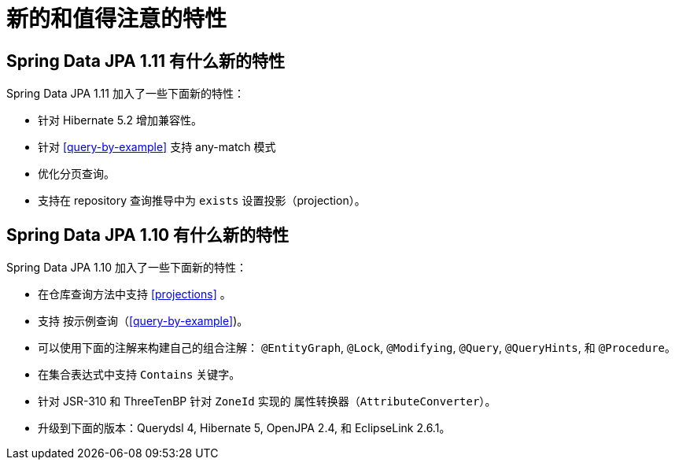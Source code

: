 [[new-features]]
= 新的和值得注意的特性

[[new-features.1-11-0]]
== Spring Data JPA 1.11 有什么新的特性

Spring Data JPA 1.11 加入了一些下面新的特性：

* 针对 Hibernate 5.2 增加兼容性。
* 针对 <<query-by-example>> 支持 any-match 模式
* 优化分页查询。
* 支持在 repository 查询推导中为 `exists` 设置投影（projection）。

[[new-features.1-10-0]]
== Spring Data JPA 1.10 有什么新的特性

Spring Data JPA 1.10 加入了一些下面新的特性：

* 在仓库查询方法中支持 <<projections>> 。
* 支持 按示例查询（<<query-by-example>>)。
* 可以使用下面的注解来构建自己的组合注解： `@EntityGraph`, `@Lock`, `@Modifying`, `@Query`, `@QueryHints`, 和 `@Procedure`。
* 在集合表达式中支持 `Contains` 关键字。
* 针对 JSR-310 和 ThreeTenBP 针对 `ZoneId` 实现的 `属性转换器（AttributeConverter）`。
* 升级到下面的版本：Querydsl 4, Hibernate 5, OpenJPA 2.4, 和 EclipseLink 2.6.1。
